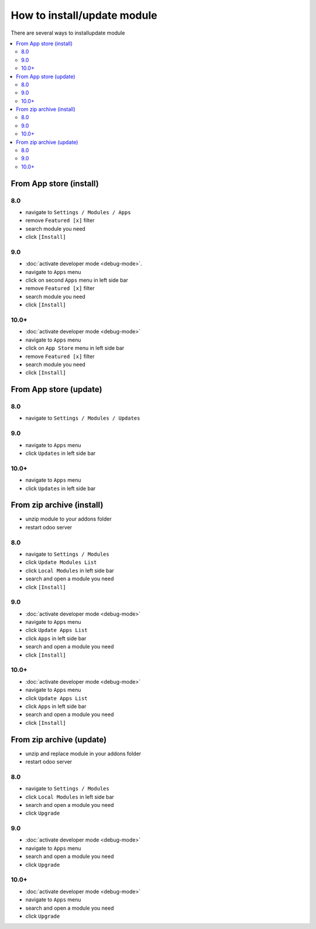 ============================
How to install/update module
============================

There are several ways to install\update module

.. contents::
   :local:

From App store (install)
========================

8.0
---

* navigate to ``Settings / Modules / Apps``
* remove ``Featured [x]`` filter
* search module you need
* click ``[Install]``

9.0
---

* :doc:`activate developer mode <debug-mode>`.
* navigate to ``Apps`` menu
* click on second ``Apps`` menu in left side bar
* remove ``Featured [x]`` filter
* search module you need
* click ``[Install]``

10.0+
-----

* :doc:`activate developer mode <debug-mode>`
* navigate to ``Apps`` menu
* click on ``App Store`` menu in left side bar
* remove ``Featured [x]`` filter
* search module you need
* click ``[Install]``


From App store (update)
=======================

8.0
---

* navigate to ``Settings / Modules / Updates``

9.0
---

* navigate to ``Apps`` menu
* click ``Updates`` in left side bar

10.0+
-----

* navigate to ``Apps`` menu
* click ``Updates`` in left side bar


From zip archive (install)
==========================

* unzip module to your addons folder
* restart odoo server

8.0
---

* navigate to ``Settings / Modules``
* click ``Update Modules List``
* click ``Local Modules`` in left side bar
* search and open a module you need
* click ``[Install]``

9.0
---

* :doc:`activate developer mode <debug-mode>`
* navigate to ``Apps`` menu
* click ``Update Apps List``
* click ``Apps`` in left side bar
* search and open a module you need
* click ``[Install]``

10.0+
-----

* :doc:`activate developer mode <debug-mode>`
* navigate to ``Apps`` menu
* click ``Update Apps List``
* click ``Apps`` in left side bar
* search and open a module you need
* click ``[Install]``


From zip archive (update)
=========================

* unzip and replace module in your addons folder
* restart odoo server

8.0
---

* navigate to ``Settings / Modules``
* click ``Local Modules`` in left side bar
* search and open a module you need
* click ``Upgrade``

9.0
---

* :doc:`activate developer mode <debug-mode>`
* navigate to ``Apps`` menu
* search and open a module you need
* click ``Upgrade``

10.0+
-----

* :doc:`activate developer mode <debug-mode>`
* navigate to ``Apps`` menu
* search and open a module you need
* click ``Upgrade``
